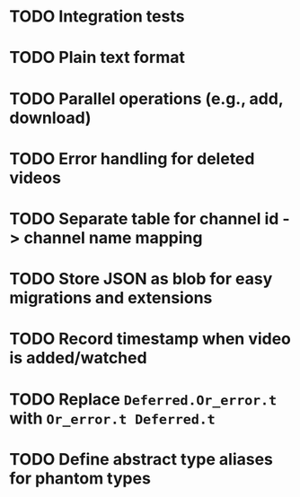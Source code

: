 * TODO Integration tests
* TODO Plain text format
* TODO Parallel operations (e.g., add, download)
* TODO Error handling for deleted videos
* TODO Separate table for channel id -> channel name mapping
* TODO Store JSON as blob for easy migrations and extensions
* TODO Record timestamp when video is added/watched
* TODO Replace ~Deferred.Or_error.t~ with ~Or_error.t Deferred.t~
* TODO Define abstract type aliases for phantom types
